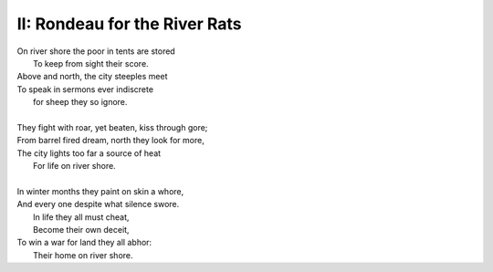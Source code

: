 II: Rondeau for the River Rats
------------------------------

| On river shore the poor in tents are stored
|    To keep from sight their score.
| Above and north, the city steeples meet 
| To speak in sermons ever indiscrete
|     for sheep they so ignore.
| 
| They fight with roar, yet beaten, kiss through gore;
| From barrel fired dream, north they look for more,
| The city lights too far a source of heat
|    For life on river shore. 
|
| In winter months they paint on skin a whore,
| And every one despite what silence swore.
|     In life they all must cheat,
|     Become their own deceit,
| To win a war for land they all abhor:
|     Their home on river shore.